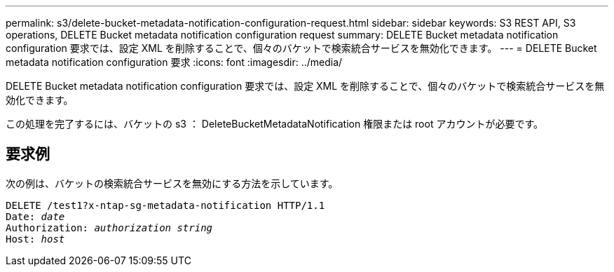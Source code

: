 ---
permalink: s3/delete-bucket-metadata-notification-configuration-request.html 
sidebar: sidebar 
keywords: S3 REST API, S3 operations, DELETE Bucket metadata notification configuration request 
summary: DELETE Bucket metadata notification configuration 要求では、設定 XML を削除することで、個々のバケットで検索統合サービスを無効化できます。 
---
= DELETE Bucket metadata notification configuration 要求
:icons: font
:imagesdir: ../media/


[role="lead"]
DELETE Bucket metadata notification configuration 要求では、設定 XML を削除することで、個々のバケットで検索統合サービスを無効化できます。

この処理を完了するには、バケットの s3 ： DeleteBucketMetadataNotification 権限または root アカウントが必要です。



== 要求例

次の例は、バケットの検索統合サービスを無効にする方法を示しています。

[source, subs="specialcharacters,quotes"]
----
DELETE /test1?x-ntap-sg-metadata-notification HTTP/1.1
Date: _date_
Authorization: _authorization string_
Host: _host_
----